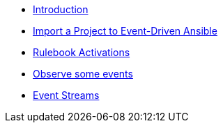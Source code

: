 * xref:module-01.adoc[Introduction]
* xref:module-02.adoc[Import a Project to Event-Driven Ansible]
* xref:module-03.adoc[Rulebook Activations]
* xref:module-04.adoc[Observe some events]
* xref:module-05.adoc[Event Streams]
